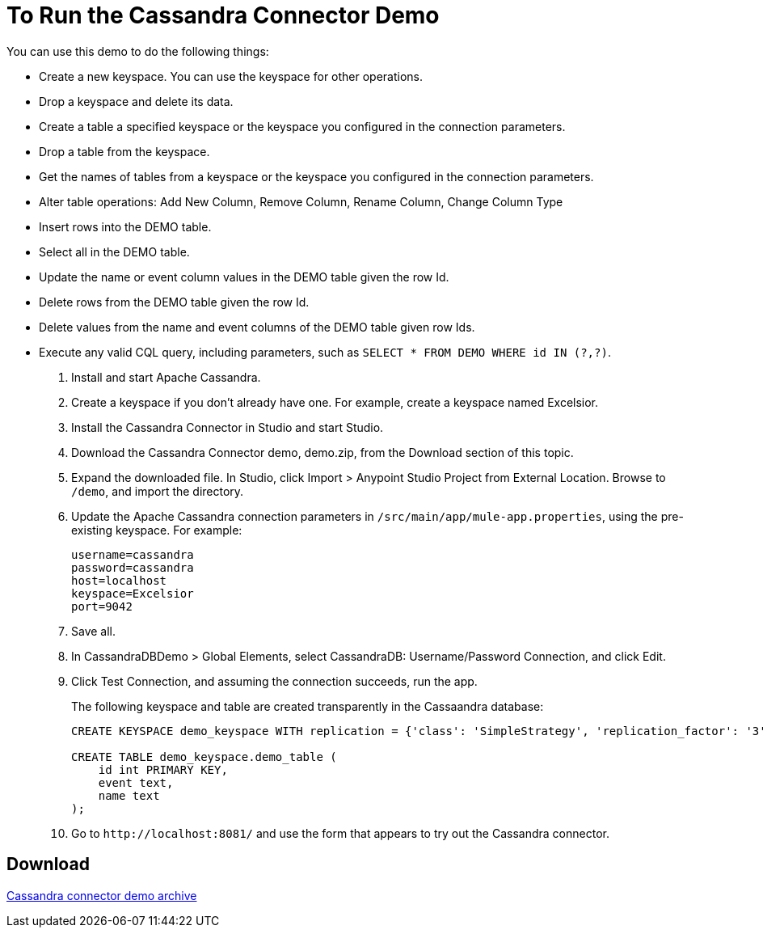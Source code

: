 = To Run the Cassandra Connector Demo

You can use this demo to do the following things:

* Create a new keyspace. You can use the keyspace for other operations.
* Drop a keyspace and delete its data.
* Create a table a specified keyspace or the keyspace you configured in the connection parameters.
* Drop a table from the keyspace. 
* Get the names of tables from a keyspace or the keyspace you configured in the connection parameters.
* Alter table operations: Add New Column, Remove Column, Rename Column, Change Column Type
* Insert rows into the DEMO table.
* Select all in the DEMO table.
* Update the name or event column values in the DEMO table given the row Id.
* Delete rows from the DEMO table given the row Id.
* Delete values from the name and event columns of the DEMO table given row Ids.
* Execute any valid CQL query, including parameters, such as `SELECT * FROM DEMO WHERE id IN (?,?)`. 

. Install and start Apache Cassandra.
. Create a keyspace if you don't already have one. For example, create a keyspace named Excelsior.
. Install the Cassandra Connector in Studio and start Studio.
. Download the Cassandra Connector demo, demo.zip, from the Download section of this topic.
. Expand the downloaded file. In Studio, click Import > Anypoint Studio Project from External Location. Browse to `/demo`, and import the directory. 
. Update the Apache Cassandra connection parameters in `/src/main/app/mule-app.properties`, using the pre-existing keyspace. For example:
+
----
username=cassandra
password=cassandra
host=localhost
keyspace=Excelsior
port=9042
----
+
. Save all.
. In CassandraDBDemo > Global Elements, select CassandraDB: Username/Password Connection, and click Edit.
. Click Test Connection, and assuming the connection succeeds, run the app.
+
The following keyspace and table are created transparently in the Cassaandra database: 
+
----
CREATE KEYSPACE demo_keyspace WITH replication = {'class': 'SimpleStrategy', 'replication_factor': '3'}  AND durable_writes = true;

CREATE TABLE demo_keyspace.demo_table (
    id int PRIMARY KEY,
    event text,
    name text
);
----
. Go to `+http://localhost:8081/+` and use the form that appears to try out the Cassandra connector.

== Download

link:_attachments/demo.zip[Cassandra connector demo archive]


